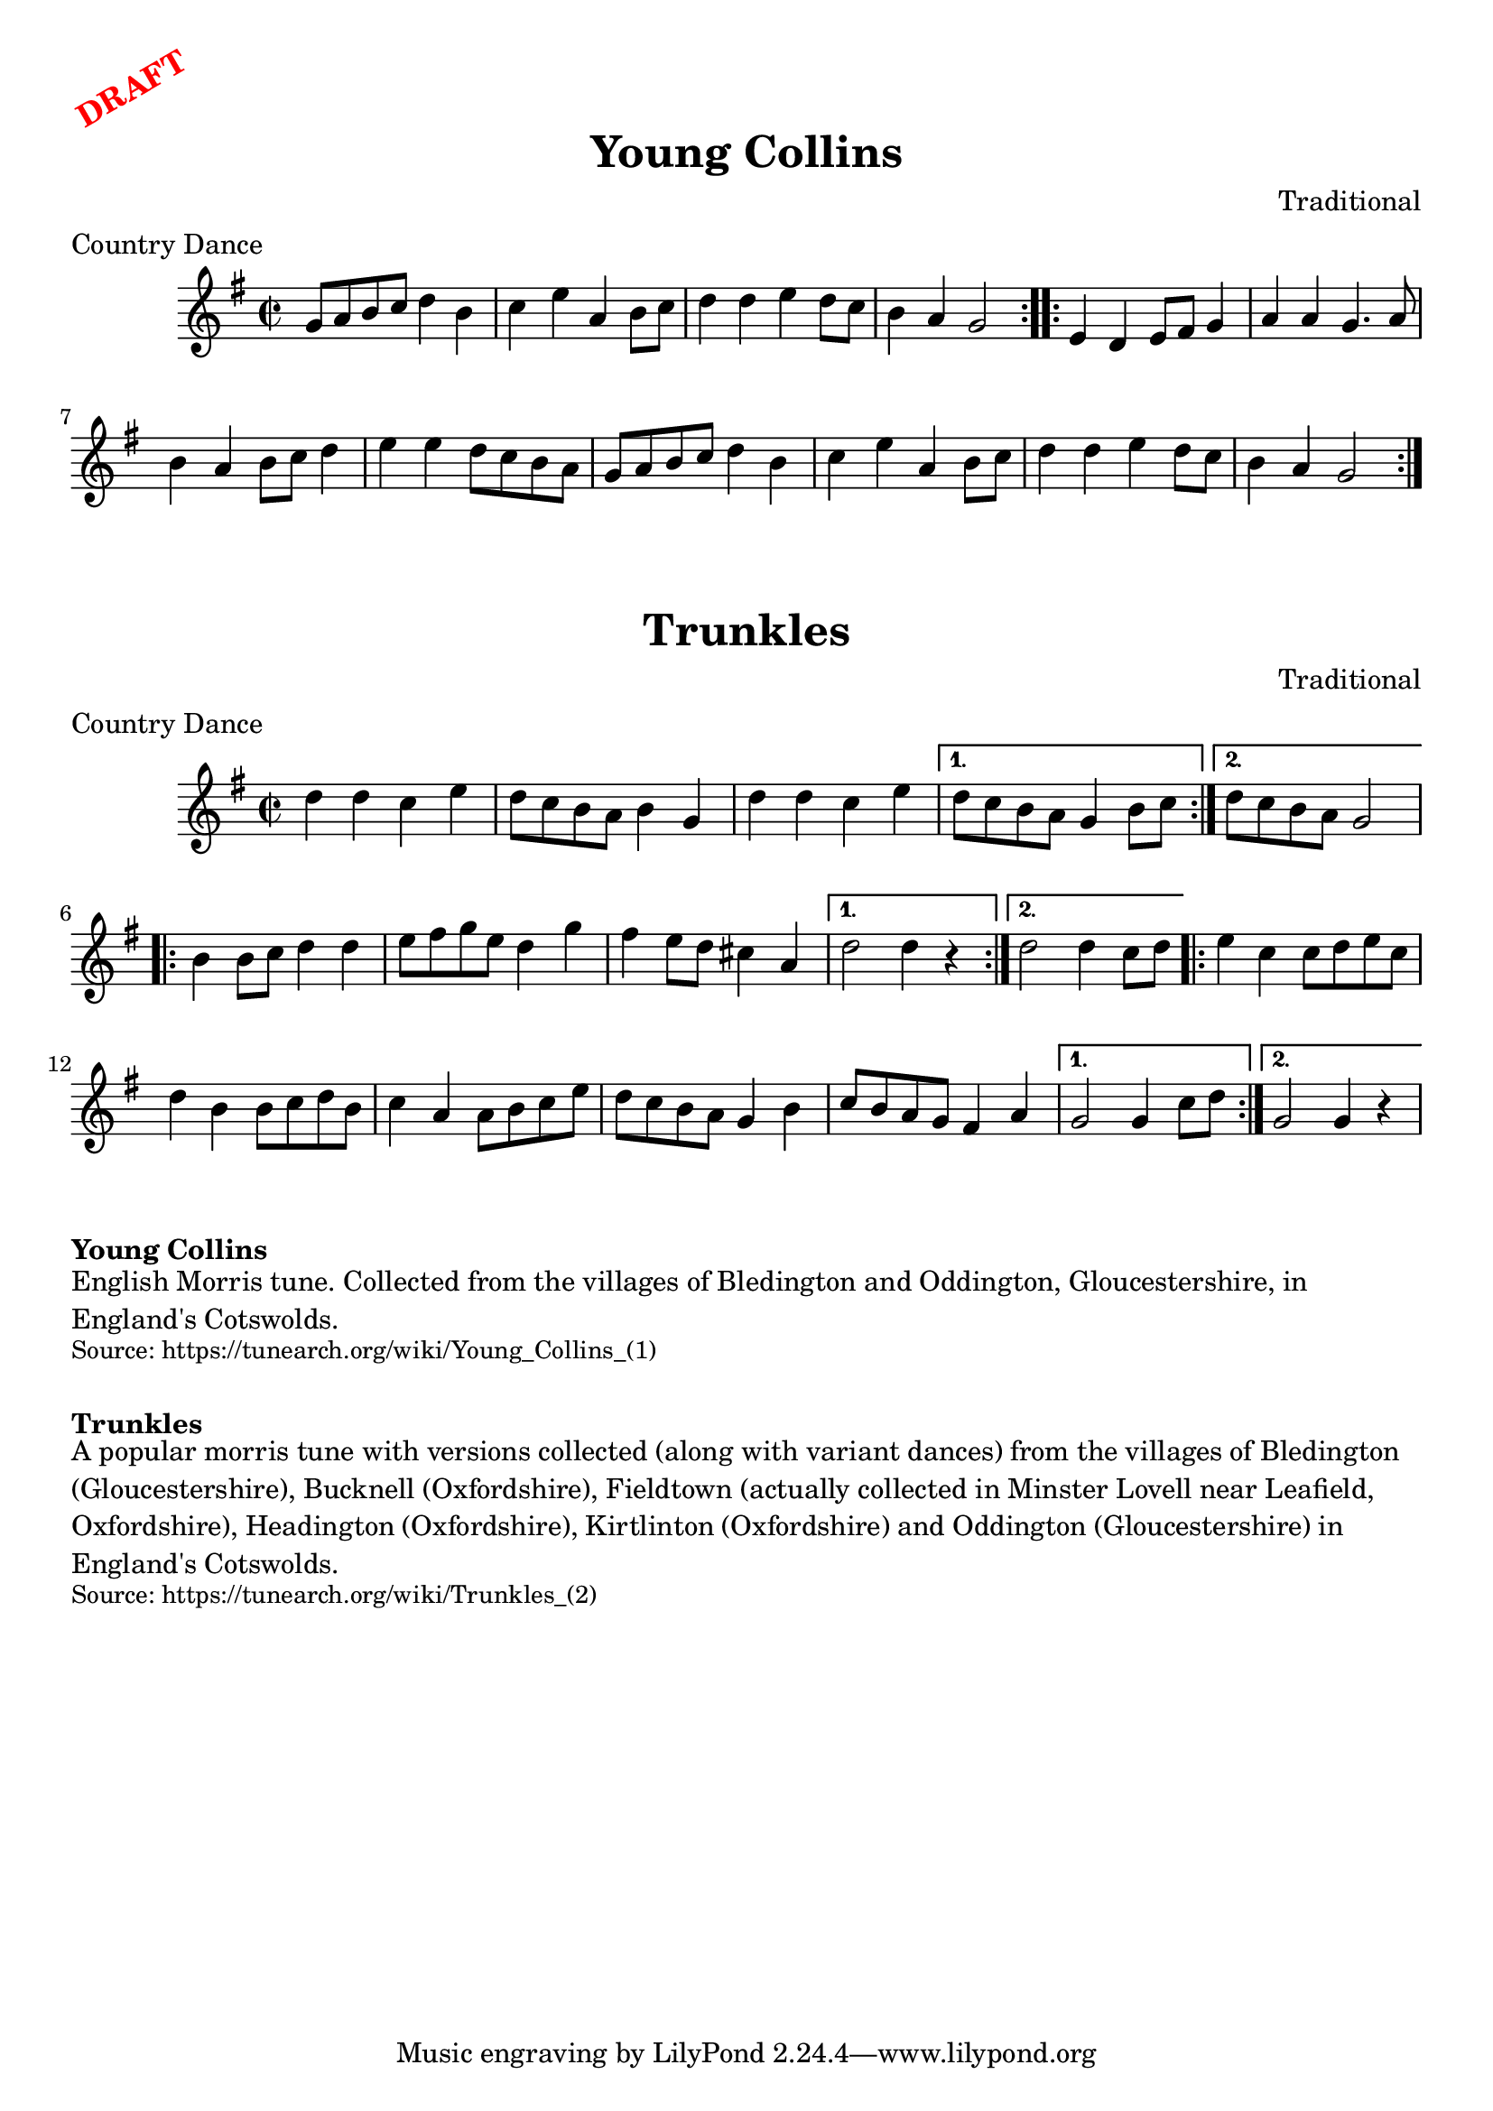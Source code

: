 \version "2.20.0"
\language "english"

\paper {
  print-all-headers = ##t
}

\markup \rotate #30 \large \bold \with-color "red" "DRAFT"

\score {
  \header {
    composer = "Traditional"
    keywords = "Morris"
    meter = "Country Dance"
    origin = "England"
    title = "Young Collins"
  }

  \relative c'' {
    \time 2/2
    \key g \major

    \repeat volta 2 {
      g8 a b c d4 b |
      c4 e a, b8 c |
      d4 d e d8 c |
      b4 a g2 |
    }
    
    \repeat volta 2 {
      e4 d e8 fs g4 |
      a4 a g4. a8 |
      b4 a b8 c d4 |
      e4 e d8 c b a |
      g8 a b c d4 b |
      c4 e a, b8 c |
      d4 d e d8 c |
      b4 a g2 |
    }
  }
}

\score {
  \header {
    composer = "Traditional"
    meter = "Country Dance"
    meter = "Country Dance"
    origin = "England"
    title = "Trunkles"
  }

  \relative c'' {
    \time 2/2
    \key g \major

    \repeat volta 2 {
      d4 d c e |
      d8 c b a b4 g |
      d'4 d c e |
    }
    \alternative {
      {
      d8 c b a g4 b8 c |
      }
      {
        d8 c b a g2 |
      }
    }
    
    \repeat volta 2 {
      b4 b8 c d4 d |
      e8 fs g e d4 g |
      fs4 e8 d cs4 a |
    }
    \alternative {
      {
      d2 d4 r |
      }
      {
        d2 d4 c8 d |
      }
    }
    
    \repeat volta 2 {
      e4 c c8 d e c |
      d4 b b8 c d b |
      c4 a a8 b c e |
      d8 c b a g4 b |
      c8 b a g fs4 a |
    }
    \alternative {
      {
      g2 g4 c8 d |
      }
      {
      g,2 g4 r |  
      }
    }
  }
}

\markup \bold { Young Collins }
\markup \wordwrap {
  English Morris tune. Collected from the villages of Bledington and Oddington, Gloucestershire, in England's Cotswolds.
}
\markup \smaller \wordwrap { Source: https://tunearch.org/wiki/Young_Collins_(1) }

\markup \vspace #1

\markup \bold { Trunkles }
\markup \wordwrap {
  A popular morris tune with versions collected (along with variant dances) from the villages of Bledington (Gloucestershire), Bucknell (Oxfordshire), Fieldtown (actually collected in Minster Lovell near Leafield, Oxfordshire), Headington (Oxfordshire), Kirtlinton (Oxfordshire) and Oddington (Gloucestershire) in England's Cotswolds.
}
\markup \smaller \wordwrap { Source: https://tunearch.org/wiki/Trunkles_(2) }